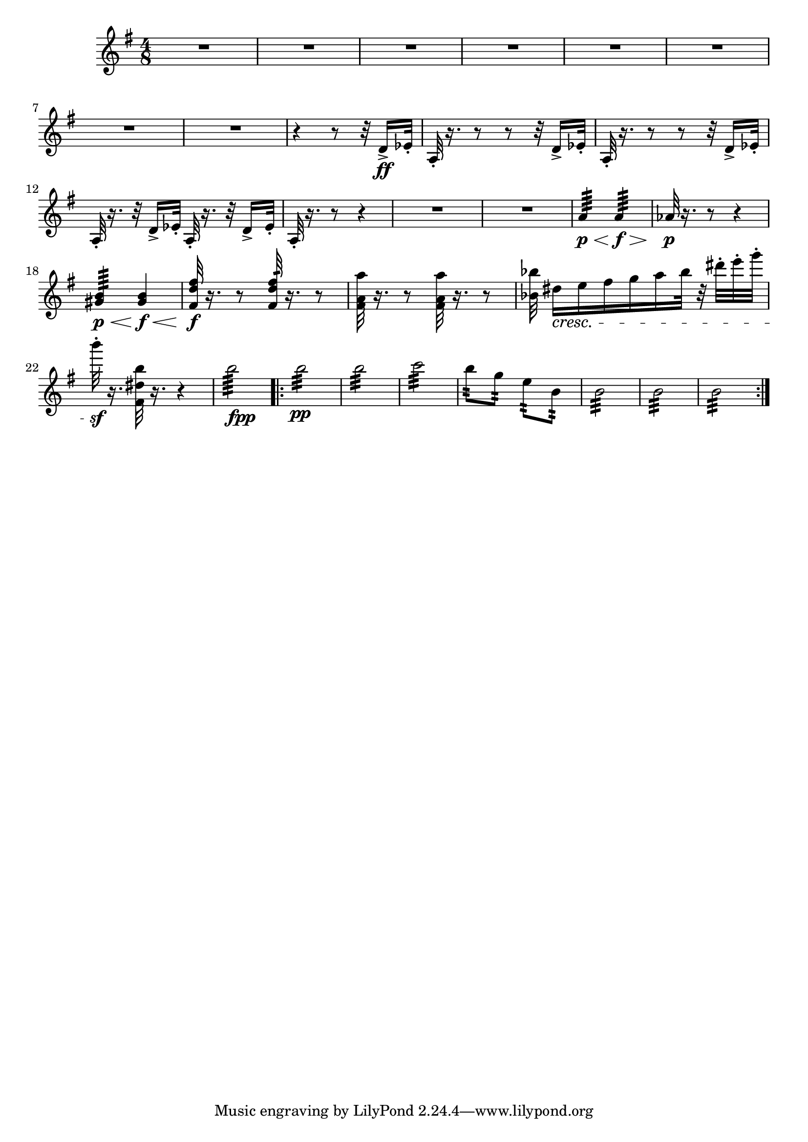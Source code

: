 \score {
\relative c' {

	\time 4/8 \clef treble \key e \minor 
R2*8 | %p184, m9
r4 r8 r32 d16->\ff ees32-. | 
a,32-.  r16. r8 r8 r32 d16-> ees32-. | 
a,32-. r16. r8 r8 r32 d16-> ees32-. | 
a,32-. r16. r32 d16-> ees32-. a,32-. r16. r32 d16-> ees32-. |
a,32-. r16. r8 r4 | 
R2*2 | %p185, 16
a'4:64\p\< a4:64\f\> |
aes32\p r16. r8 r4 | 
<gis b>4:64\p\< <gis b>\f\< | 
\stemUp <fis d' fis>32\f r16. r8 <fis d' fis>32:64 r16. r8 | 
\stemNeutral <fis a a'>32 r16. r8 <fis a a'>32 r16. r8 |
<bes bes'>32 dis16\cresc[e fis g a bes32] r32 dis-. e-. g-. | 
b32-.\sf r16. <fis,, dis' b'>32 r16. r4 | 
b'2:64_\markup {\dynamic fpp}
\repeat volta 2 {
	b2:32\pp | b2:32 | c2:32 | 
	b8:32 g:32 e:32 b:32 | 
	b2:32 | b2:32 | b2:32 | % p186, m31 

}



}
}
